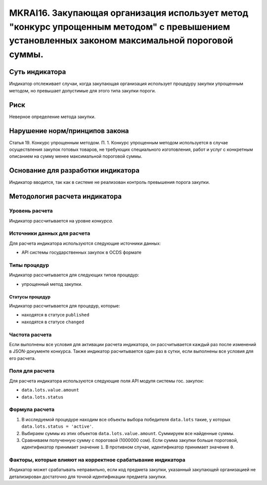 ######################################################################################################################################################
MKRAI16. Закупающая организация использует метод "конкурс упрощенным методом" с превышением установленных законом максимальной пороговой суммы. 
######################################################################################################################################################

***************
Суть индикатора
***************

Индикатор отслеживает случаи, когда закупающая организация использует процедуру закупки упрощенным методом, но превышает допустимые для этого типа закупки пороги.

****
Риск
****

Неверное определение метода закупки.


*******************************
Нарушение норм/принципов закона
*******************************

Статья 19. Конкурс упрощенным методом. П. 1. Конкурс упрощенным методом используется в случае осуществления закупок готовых товаров, не требующих специального изготовления, работ и услуг с конкретным описанием на сумму менее максимальной пороговой суммы.

***********************************
Основание для разработки индикатора
***********************************

Индикатор вводится, так как в системе не реализован контроль превышения порога закупки.

******************************
Методология расчета индикатора
******************************

Уровень расчета
===============
Индикатор рассчитывается на уровне *конкурса*.

Источники данных для расчета
============================

Для расчета индикатора используются следующие источники данных:

- API системы государственных закупок в OCDS формате

Типы процедур
=============

Индикатор рассчитывается для следующих типов процедур:

- упрощенный метод закупки.


Статусы процедур
----------------

Индикатор рассчитывается для процедур, которые:

- находятся в статусе ``published``
- находятся в статусе ``changed``


Частота расчета
===============

Если выполнены все условия для активации расчета индикатора, он рассчитывается каждый раз после изменений в JSON-документе конкурса. Также индикатор расчитывается один раз в сутки, если выполнены все условия для его расчета.


Поля для расчета
================

Для расчета индикатора используются следующие поля API модуля системы гос. закупок:

- ``data.lots.value.amount``
- ``data.lots.status``


Формула расчета
===============

1. В исследуемой процедуре находим все объекты выбора победителя ``data.lots`` такие, у которых ``data.lots.status = 'active'``.

2. Выбираем суммы из этих объектов ``data.lots.value.amount``. Суммируем все найденные суммы.

3. Сравниваем полученную сумму с пороговой (1000000 сом). Если сумма закупки больше пороговой, идентификатор принимает значение ``1``. В противном случае, идентификатор принимает значение ``0``.

Факторы, которые влияют на корректное срабатывание индикатора
=============================================================

Индикатор может срабатывать неправильно, если код предмета закупки, указанный закупающей организацией не детализирован достаточно для точной идентификации предмета закупки.
